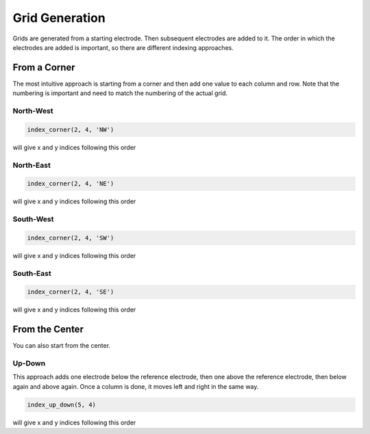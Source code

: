 Grid Generation
===============
Grids are generated from a starting electrode. 
Then subsequent electrodes are added to it.
The order in which the electrodes are added is important, so there are different indexing approaches.

From a Corner
-------------
The most intuitive approach is starting from a corner and then add one value to each column and row.
Note that the numbering is important and need to match the numbering of the actual grid.

North-West
~~~~~~~~~~

.. code-block:: python

    index_corner(2, 4, 'NW')

will give x and y indices following this order

.. csv-table:: 
    :file: ../../tests/data/generators/corner_nw.csv 


North-East
~~~~~~~~~~

.. code-block:: python

    index_corner(2, 4, 'NE')

will give x and y indices following this order

.. csv-table:: 
    :file: ../../tests/data/generators/corner_ne.csv 

South-West
~~~~~~~~~~

.. code-block:: python

    index_corner(2, 4, 'SW')

will give x and y indices following this order

.. csv-table:: 
    :file: ../../tests/data/generators/corner_sw.csv 


South-East
~~~~~~~~~~

.. code-block:: python

    index_corner(2, 4, 'SE')

will give x and y indices following this order

.. csv-table:: 
    :file: ../../tests/data/generators/corner_se.csv 


From the Center
---------------
You can also start from the center.

Up-Down
~~~~~~~
This approach adds one electrode below the reference electrode, then one above the reference electrode, then below again and above again.
Once a column is done, it moves left and right in the same way.

.. code-block:: python

    index_up_down(5, 4)

will give x and y indices following this order

.. csv-table:: 
    :file: ../../tests/data/generators/center_updown.csv 
